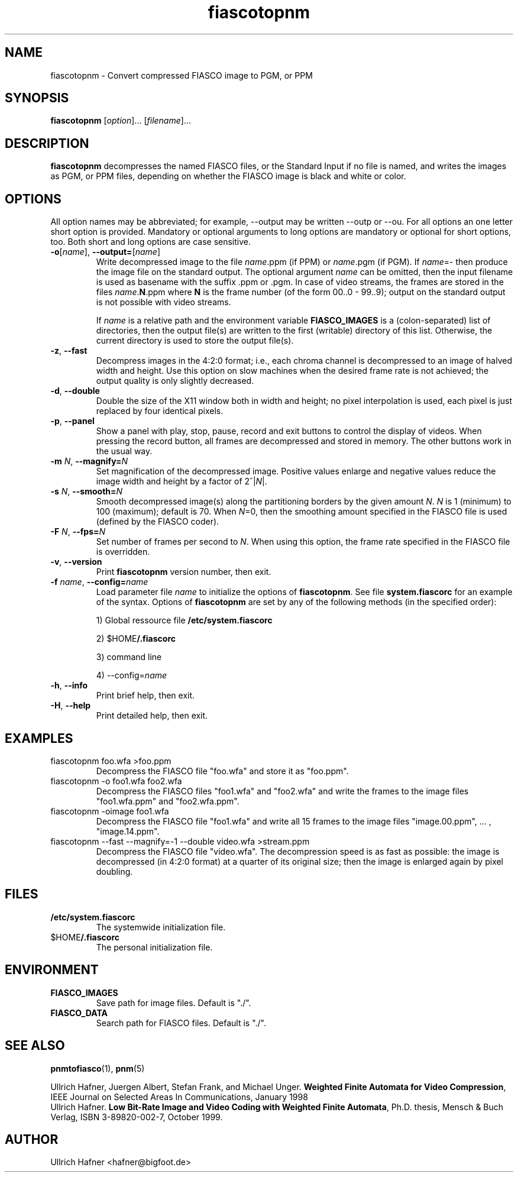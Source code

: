 .TH fiascotopnm 1 "July 12, 2000"

.SH NAME
fiascotopnm - Convert compressed FIASCO image to PGM, or PPM

.SH SYNOPSIS
.B  fiascotopnm 
.RI [ option ]... 
.RI [ filename ]...

.ad b
.hy 1
.SH DESCRIPTION
.B fiascotopnm
decompresses the named FIASCO files, or the Standard Input if no file
is named, and writes the images as PGM, or PPM files, depending on
whether the FIASCO image is black and white or color.

.SH OPTIONS
All option names may be abbreviated; for example, --output may be
written --outp or --ou. For all options an one letter short option
is provided. Mandatory or optional arguments to long options are
mandatory or optional for short options, too. Both short and long
options are case sensitive.

.TP
\fB\-o\fP[\fIname\fP], \fB\-\-output=\fP[\fIname\fP]
Write decompressed image to the file \fIname\fP.ppm (if PPM)
or \fIname\fP.pgm (if PGM).  If
\fIname\fP=- then produce the image file on the standard output. The
optional argument \fIname\fP can be omitted, then the input filename
is used as basename with the suffix .ppm or .pgm. In case of video
streams, the frames are stored in the files \fIname\fP.\fBN\fP.ppm
where \fBN\fP is the frame number (of the form 00..0 - 99..9); output
on the standard output is not possible with video streams.

If \fIname\fP is a relative path and the environment variable
\fBFIASCO_IMAGES\fP is a (colon-separated) list of directories, then
the output file(s) are written to the first (writable) directory of
this list. Otherwise, the current directory is used to store the
output file(s).

.TP
\fB\-z\fP, \fB\-\-fast\fP
Decompress images in the 4:2:0 format; i.e., each chroma channel is
decompressed to an image of halved width and height. Use this option
on slow machines when the desired frame rate is not achieved; the
output quality is only slightly decreased. 

.TP
\fB\-d\fP, \fB\-\-double\fP
Double the size of the X11 window both in width and height; no pixel
interpolation is used, each pixel is just replaced by four identical
pixels.
 
.TP
\fB\-p\fP, \fB\-\-panel\fP
Show a panel with play, stop, pause, record and exit buttons to
control the display of videos. When pressing the record button, all
frames are decompressed and stored in memory. The other buttons work
in the usual way.
 
.TP
\fB\-m\fP \fIN\fP, \fB\-\-magnify=\fIN\fP
Set magnification of the decompressed image. Positive values enlarge
and negative values reduce the image width and height by a factor of
2^|\fIN\fP|.

.TP
\fB\-s\fP \fIN\fP, \fB\-\-smooth=\fIN\fP
Smooth decompressed image(s) along the partitioning borders by the
given amount \fIN\fP. \fIN\fP is 1 (minimum) to 100 (maximum); default
is 70. When \fIN\fP=0, then the smoothing amount specified in the
FIASCO file is used (defined by the FIASCO coder).

.TP
\fB\-F\fP \fIN\fP, \fB\-\-fps=\fIN\fP
Set number of frames per second to \fIN\fP. When using this option,
the frame rate specified in the FIASCO file is overridden.

.TP
\fB\-v\fP, \fB\-\-version
Print 
.B fiascotopnm
version number, then exit.

.TP
\fB\-f\fP \fIname\fP, \fB\-\-config=\fIname\fP
Load parameter file \fIname\fP to initialize the options of
.BR fiascotopnm .
See file
.B system.fiascorc 
for an example of the syntax. Options of
.B fiascotopnm 
are set by any of the following methods (in the specified order):

1) Global ressource file 
.B /etc/system.fiascorc

2) 
.RB $HOME /.fiascorc

3) command line

4) --config=\fIname\fP

.TP
\fB\-h\fP, \fB\-\-info
Print brief help, then exit.

.TP
\fB\-H\fP, \fB\-\-help
Print detailed help, then exit.


.SH EXAMPLES
.TP
fiascotopnm foo.wfa >foo.ppm
Decompress the FIASCO file "foo.wfa" and store it as "foo.ppm".

.TP
fiascotopnm -o foo1.wfa foo2.wfa
Decompress the FIASCO files "foo1.wfa" and "foo2.wfa" and write the
frames to the image files "foo1.wfa.ppm" and "foo2.wfa.ppm".

.TP
fiascotopnm -oimage foo1.wfa
Decompress the FIASCO file "foo1.wfa" and write all 15
frames to the image files "image.00.ppm", ... , "image.14.ppm".

.TP
fiascotopnm --fast --magnify=-1 --double video.wfa >stream.ppm
Decompress the FIASCO file "video.wfa".  The decompression speed is as
fast as possible: the image is decompressed (in 4:2:0 format) at a
quarter of its original size; then the image is enlarged again by
pixel doubling.

.RE

.SH FILES
.PD 0
.TP
.B /etc/system.fiascorc
The systemwide initialization file.
.TP
.RB $HOME /.fiascorc
The personal initialization file.
.PD

.SH ENVIRONMENT
.PD 0
.TP
.B FIASCO_IMAGES
Save path for image files. Default is "./".
.TP
.B FIASCO_DATA
Search path for FIASCO files. Default is "./".
.PD 

.SH "SEE ALSO"
.BR pnmtofiasco (1),
.BR pnm (5)

Ullrich Hafner, Juergen Albert, Stefan Frank, and Michael Unger.
\fBWeighted Finite Automata for Video Compression\fP, IEEE Journal on
Selected Areas In Communications, January 1998
.br
Ullrich Hafner. \fBLow Bit-Rate Image and Video Coding with Weighted
Finite Automata\fP, Ph.D. thesis, Mensch & Buch Verlag, ISBN
3-89820-002-7, October 1999.

.SH AUTHOR
Ullrich Hafner <hafner@bigfoot.de>
